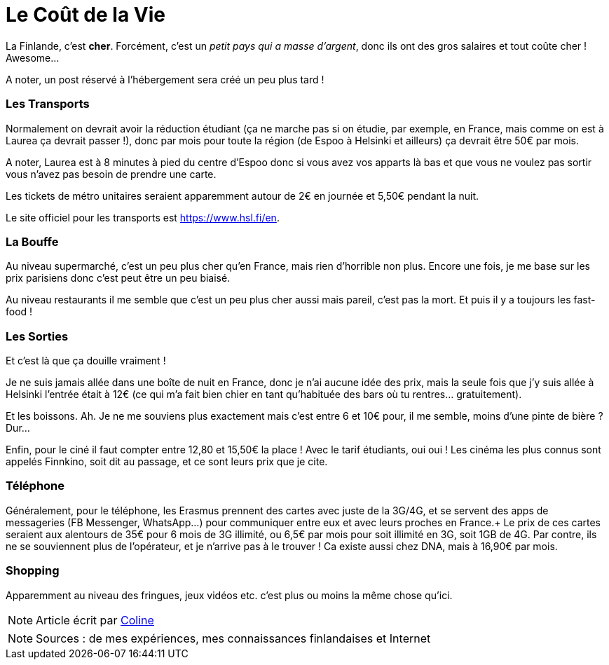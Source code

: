 = Le Coût de la Vie
:hp-tags: vie quotidienne, budget, transports, sorties, téléphone, shopping
:hp-image: https://TeksInHelsinki.github.com/images/article_covers/2.cout_de_la_vie.jpg


La Finlande, c'est *cher*. Forcément, c'est un _petit pays qui a masse d'argent_, donc ils ont des gros salaires et tout coûte cher ! Awesome...

A noter, un post réservé à l'hébergement sera créé un peu plus tard !

=== Les Transports

Normalement on devrait avoir la réduction étudiant (ça ne marche pas si on étudie, par exemple, en France, mais comme on est à Laurea ça devrait passer !), donc par mois pour toute la région (de Espoo à Helsinki et ailleurs) ça devrait être 50€ par mois.

A noter, Laurea est à 8 minutes à pied du centre d'Espoo donc si vous avez vos apparts là bas et que vous ne voulez pas sortir vous n'avez pas besoin de prendre une carte.

Les tickets de métro unitaires seraient apparemment autour de 2€ en journée et 5,50€ pendant la nuit.

Le site officiel pour les transports est https://www.hsl.fi/en.

=== La Bouffe

Au niveau supermarché, c'est un peu plus cher qu'en France, mais rien d'horrible non plus. Encore une fois, je me base sur les prix parisiens donc c'est peut être un peu biaisé.

Au niveau restaurants il me semble que c'est un peu plus cher aussi mais pareil, c'est pas la mort. Et puis il y a toujours les fast-food !

=== Les Sorties

Et c'est là que ça douille vraiment !

Je ne suis jamais allée dans une boîte de nuit en France, donc je n'ai aucune idée des prix, mais la seule fois que j'y suis allée à Helsinki l'entrée était à 12€ (ce qui m'a fait bien chier en tant qu'habituée des bars où tu rentres... gratuitement).

Et les boissons. Ah. Je ne me souviens plus exactement mais c'est entre 6 et 10€ pour, il me semble, moins d'une pinte de bière ? Dur...

Enfin, pour le ciné il faut compter entre 12,80 et 15,50€ la place ! Avec le tarif étudiants, oui oui ! Les cinéma les plus connus sont appelés Finnkino, soit dit au passage, et ce sont leurs prix que je cite.

=== Téléphone

Généralement, pour le téléphone, les Erasmus prennent des cartes avec juste de la 3G/4G, et se servent des apps de messageries (FB Messenger, WhatsApp...) pour communiquer entre eux et avec leurs proches en France.+
Le prix de ces cartes seraient aux alentours de 35€ pour 6 mois de 3G illimité, ou 6,5€ par mois pour soit illimité en 3G, soit 1GB de 4G. Par contre, ils ne se souviennent plus de l'opérateur, et je n'arrive pas à le trouver ! Ca existe aussi chez DNA, mais à 16,90€ par mois.

=== Shopping

Apparemment au niveau des fringues, jeux vidéos etc. c'est plus ou moins la même chose qu'ici.

NOTE: Article écrit par link:https://github.com/Lokenstein[Coline]

NOTE: Sources : de mes expériences, mes connaissances finlandaises et Internet